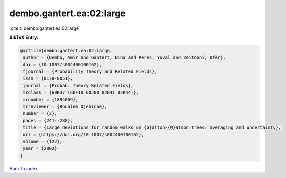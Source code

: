 dembo.gantert.ea:02:large
=========================

:cite:t:`dembo.gantert.ea:02:large`

**BibTeX Entry:**

.. code-block:: bibtex

   @article{dembo.gantert.ea:02:large,
    author = {Dembo, Amir and Gantert, Nina and Peres, Yuval and Zeitouni, Ofer},
    doi = {10.1007/s004400100162},
    fjournal = {Probability Theory and Related Fields},
    issn = {0178-8051},
    journal = {Probab. Theory Related Fields},
    mrclass = {60K37 (60F10 60J80 82B41 82B44)},
    mrnumber = {1894069},
    mrreviewer = {Boualem Djehiche},
    number = {2},
    pages = {241--288},
    title = {Large deviations for random walks on {G}alton-{W}atson trees: averaging and uncertainty},
    url = {https://doi.org/10.1007/s004400100162},
    volume = {122},
    year = {2002}
   }

`Back to index <../By-Cite-Keys.rst>`_
